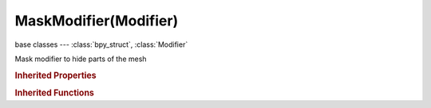 MaskModifier(Modifier)
======================

.. module:: bpy.types

base classes --- :class:`bpy_struct`, :class:`Modifier`

.. class:: MaskModifier(Modifier)

   Mask modifier to hide parts of the mesh

   .. attribute:: armature

      Armature to use as source of bones to mask

      :type: :class:`Object`

   .. attribute:: invert_vertex_group

      Use vertices that are not part of region defined

      :type: boolean, default False

   .. attribute:: mode

      :type: enum in ['VERTEX_GROUP', 'ARMATURE'], default 'VERTEX_GROUP'

   .. attribute:: vertex_group

      Vertex group name

      :type: string, default "", (never None)

.. rubric:: Inherited Properties

.. hlist::
   :columns: 2

   * :class:`bpy_struct.id_data`
   * :class:`Modifier.name`
   * :class:`Modifier.type`
   * :class:`Modifier.show_viewport`
   * :class:`Modifier.show_render`
   * :class:`Modifier.show_in_editmode`
   * :class:`Modifier.show_on_cage`
   * :class:`Modifier.show_expanded`
   * :class:`Modifier.use_apply_on_spline`

.. rubric:: Inherited Functions

.. hlist::
   :columns: 2

   * :class:`bpy_struct.as_pointer`
   * :class:`bpy_struct.driver_add`
   * :class:`bpy_struct.driver_remove`
   * :class:`bpy_struct.get`
   * :class:`bpy_struct.is_property_hidden`
   * :class:`bpy_struct.is_property_readonly`
   * :class:`bpy_struct.is_property_set`
   * :class:`bpy_struct.items`
   * :class:`bpy_struct.keyframe_delete`
   * :class:`bpy_struct.keyframe_insert`
   * :class:`bpy_struct.keys`
   * :class:`bpy_struct.path_from_id`
   * :class:`bpy_struct.path_resolve`
   * :class:`bpy_struct.property_unset`
   * :class:`bpy_struct.type_recast`
   * :class:`bpy_struct.values`

